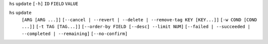 ``hs`` ``update`` ``[-h]`` ``ID`` ``FIELD`` ``VALUE``

``hs`` ``update``
    ``[ARG [ARG ...]]``
    ``[--cancel | --revert | --delete | --remove-tag KEY [KEY...]]``
    ``[-w COND [COND ...]]`` ``[-t TAG [TAG...]]``
    ``[--order-by FIELD [--desc] --limit NUM]``
    ``[--failed | --succeeded | --completed | --remaining]``
    ``[--no-confirm]``
